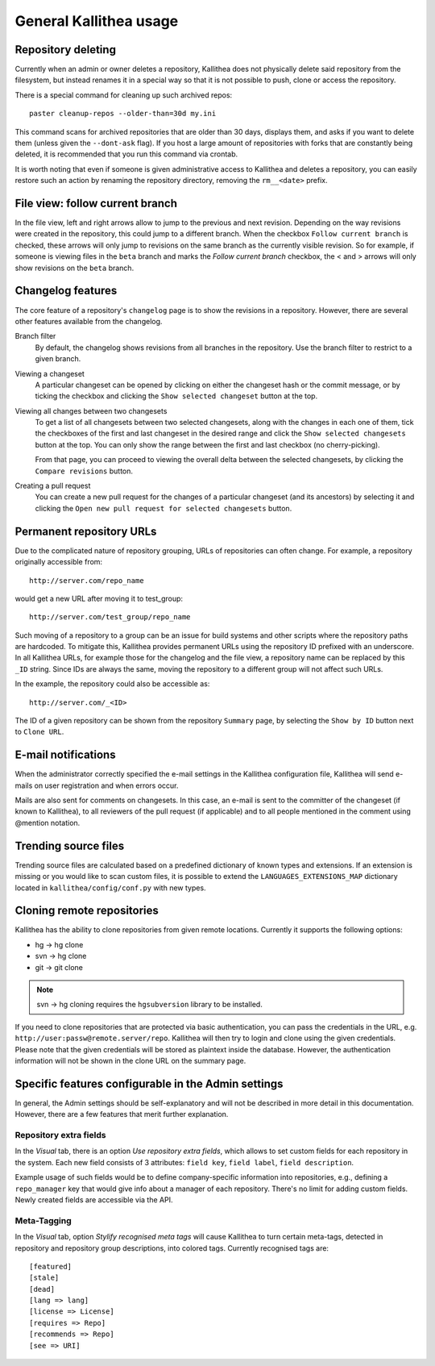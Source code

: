 .. _general:

=======================
General Kallithea usage
=======================


Repository deleting
-------------------

Currently when an admin or owner deletes a repository, Kallithea does
not physically delete said repository from the filesystem, but instead
renames it in a special way so that it is not possible to push, clone
or access the repository.

There is a special command for cleaning up such archived repos::

    paster cleanup-repos --older-than=30d my.ini

This command scans for archived repositories that are older than
30 days, displays them, and asks if you want to delete them (unless given
the ``--dont-ask`` flag). If you host a large amount of repositories with
forks that are constantly being deleted, it is recommended that you run this
command via crontab.

It is worth noting that even if someone is given administrative access to
Kallithea and deletes a repository, you can easily restore such an action by
renaming the repository directory, removing the ``rm__<date>`` prefix.

File view: follow current branch
--------------------------------

In the file view, left and right arrows allow to jump to the previous and next
revision. Depending on the way revisions were created in the repository, this
could jump to a different branch.  When the checkbox ``Follow current branch``
is checked, these arrows will only jump to revisions on the same branch as the
currently visible revision.  So for example, if someone is viewing files in the
``beta`` branch and marks the `Follow current branch` checkbox, the < and >
arrows will only show revisions on the ``beta`` branch.


Changelog features
------------------

The core feature of a repository's ``changelog`` page is to show the revisions
in a repository. However, there are several other features available from the
changelog.

Branch filter
  By default, the changelog shows revisions from all branches in the
  repository. Use the branch filter to restrict to a given branch.

Viewing a changeset
  A particular changeset can be opened by clicking on either the changeset
  hash or the commit message, or by ticking the checkbox and clicking the
  ``Show selected changeset`` button at the top.

Viewing all changes between two changesets
  To get a list of all changesets between two selected changesets, along with
  the changes in each one of them, tick the checkboxes of the first and
  last changeset in the desired range and click the ``Show selected changesets``
  button at the top. You can only show the range between the first and last
  checkbox (no cherry-picking).

  From that page, you can proceed to viewing the overall delta between the
  selected changesets, by clicking the ``Compare revisions`` button.

Creating a pull request
  You can create a new pull request for the changes of a particular changeset
  (and its ancestors) by selecting it and clicking the ``Open new pull request
  for selected changesets`` button.

Permanent repository URLs
-------------------------

Due to the complicated nature of repository grouping, URLs of repositories
can often change. For example, a repository originally accessible from::

  http://server.com/repo_name

would get a new URL after moving it to test_group::

  http://server.com/test_group/repo_name

Such moving of a repository to a group can be an issue for build systems and
other scripts where the repository paths are hardcoded. To mitigate this,
Kallithea provides permanent URLs using the repository ID prefixed with an
underscore. In all Kallithea URLs, for example those for the changelog and the
file view, a repository name can be replaced by this ``_ID`` string. Since IDs
are always the same, moving the repository to a different group will not affect
such URLs.

In the example, the repository could also be accessible as::

  http://server.com/_<ID>

The ID of a given repository can be shown from the repository ``Summary`` page,
by selecting the ``Show by ID`` button next to ``Clone URL``.

E-mail notifications
--------------------

When the administrator correctly specified the e-mail settings in the Kallithea
configuration file, Kallithea will send e-mails on user registration and when
errors occur.

Mails are also sent for comments on changesets. In this case, an e-mail is sent
to the committer of the changeset (if known to Kallithea), to all reviewers of
the pull request (if applicable) and to all people mentioned in the comment
using @mention notation.


Trending source files
---------------------

Trending source files are calculated based on a predefined dictionary of known
types and extensions. If an extension is missing or you would like to scan
custom files, it is possible to extend the ``LANGUAGES_EXTENSIONS_MAP``
dictionary located in ``kallithea/config/conf.py`` with new types.


Cloning remote repositories
---------------------------

Kallithea has the ability to clone repositories from given remote locations.
Currently it supports the following options:

- hg  -> hg clone
- svn -> hg clone
- git -> git clone


.. note:: svn -> hg cloning requires the ``hgsubversion`` library to be
   installed.

If you need to clone repositories that are protected via basic authentication,
you can pass the credentials in the URL, e.g.
``http://user:passw@remote.server/repo``. Kallithea will then try to login and
clone using the given credentials. Please note that the given credentials will
be stored as plaintext inside the database. However, the authentication
information will not be shown in the clone URL on the summary page.


Specific features configurable in the Admin settings
----------------------------------------------------

In general, the Admin settings should be self-explanatory and will not be
described in more detail in this documentation. However, there are a few
features that merit further explanation.

Repository extra fields
~~~~~~~~~~~~~~~~~~~~~~~

In the `Visual` tab, there is an option `Use repository extra
fields`, which allows to set custom fields for each repository in the system.
Each new field consists of 3 attributes: ``field key``, ``field label``,
``field description``.

Example usage of such fields would be to define company-specific information
into repositories, e.g., defining a ``repo_manager`` key that would give info
about a manager of each repository.  There's no limit for adding custom fields.
Newly created fields are accessible via the API.

Meta-Tagging
~~~~~~~~~~~~

In the `Visual` tab, option `Stylify recognised meta tags` will cause Kallithea
to turn certain meta-tags, detected in repository and repository group
descriptions, into colored tags. Currently recognised tags are::

    [featured]
    [stale]
    [dead]
    [lang => lang]
    [license => License]
    [requires => Repo]
    [recommends => Repo]
    [see => URI]
